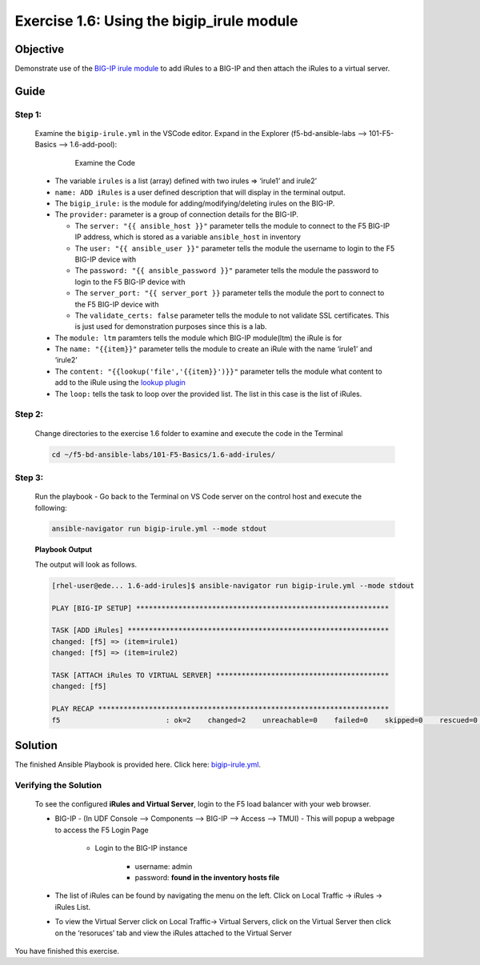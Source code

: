 Exercise 1.6: Using the bigip_irule module
==========================================



Objective
*********

Demonstrate use of the `BIG-IP irule
module <https://docs.ansible.com/ansible/latest/modules/bigip_irule_module.html>`__
to add iRules to a BIG-IP and then attach the iRules to a virtual
server.

Guide
*****

Step 1:
-------

   Examine the ``bigip-irule.yml`` in the VSCode editor.
   Expand in the Explorer (f5-bd-ansible-labs --> 101-F5-Basics --> 1.6-add-pool):

      .. figure:: ../images/bigip-irule-examine.png
         :alt: 

         Examine the Code

   -  The variable ``irules`` is a list (array) defined with two irules => ‘irule1’ and irule2’
   -  ``name: ADD iRules`` is a user defined description that will display in the terminal output.
   -  The ``bigip_irule:`` is the module for adding/modifying/deleting irules on the BIG-IP.
   -  The ``provider:`` parameter is a group of connection details for the BIG-IP.

      *  The ``server: "{{ ansible_host }}"`` parameter tells the module to connect to the F5 BIG-IP IP address, which is stored as a variable ``ansible_host`` in inventory
      *  The ``user: "{{ ansible_user }}"`` parameter tells the module the username to login to the F5 BIG-IP device with
      *  The ``password: "{{ ansible_password }}"`` parameter tells the module the password to login to the F5 BIG-IP device with
      *  The ``server_port: "{{ server_port }}`` parameter tells the module the port to connect to the F5 BIG-IP device with
      *  The ``validate_certs: false`` parameter tells the module to not validate SSL certificates. This is just used for demonstration purposes since this is a lab.

   -  The ``module: ltm`` paramters tells the module which BIG-IP module(ltm) the iRule is for
   -  The ``name: "{{item}}"`` parameter tells the module to create an iRule with the name ‘irule1’ and ‘irule2’
   -  The ``content: "{{lookup('file','{{item}}')}}"`` parameter tells the module what content to add to the iRule using the `lookup plugin <https://docs.ansible.com/ansible/latest/plugins/lookup.html>`__
   -  The ``loop:`` tells the task to loop over the provided list. The list in this case is the list of iRules.

Step 2:
-------

   Change directories to the exercise 1.6 folder to examine and execute the code in the Terminal

   .. code::

      cd ~/f5-bd-ansible-labs/101-F5-Basics/1.6-add-irules/

Step 3:
-------

   Run the playbook - Go back to the Terminal on VS Code server on the control host and execute the following:

   .. code::

      ansible-navigator run bigip-irule.yml --mode stdout

   **Playbook Output**

   The output will look as follows.

   .. code:: yaml

      [rhel-user@ede... 1.6-add-irules]$ ansible-navigator run bigip-irule.yml --mode stdout

      PLAY [BIG-IP SETUP] ************************************************************

      TASK [ADD iRules] **************************************************************
      changed: [f5] => (item=irule1)
      changed: [f5] => (item=irule2)

      TASK [ATTACH iRules TO VIRTUAL SERVER] *****************************************
      changed: [f5]

      PLAY RECAP *********************************************************************
      f5                         : ok=2    changed=2    unreachable=0    failed=0    skipped=0    rescued=0    ignored=0 


Solution
********

The finished Ansible Playbook is provided here. Click here: `bigip-irule.yml <https://github.com/network-automation/linklight/blob/master/exercises/ansible_f5/1.6-add-irules/bigip-irule.yml>`__.

Verifying the Solution
----------------------

   To see the configured **iRules and Virtual Server**, login to the F5 load balancer with your web browser.

   - BIG-IP - (In UDF Console --> Components --> BIG-IP --> Access --> TMUI)  - This will popup a webpage to access the F5 Login Page

      * Login to the BIG-IP instance

           + username: admin 
           + password: **found in the inventory hosts file**

   - The list of iRules can be found by navigating the menu on the left. Click on Local Traffic -> iRules -> iRules List.
   - To view the Virtual Server click on Local Traffic-> Virtual Servers, click on the Virtual Server then click on the ‘resoruces’ tab and view the iRules attached to the Virtual Server |irules|

You have finished this exercise. 

.. |irules| image:: ../images/bigip-irule.png
   